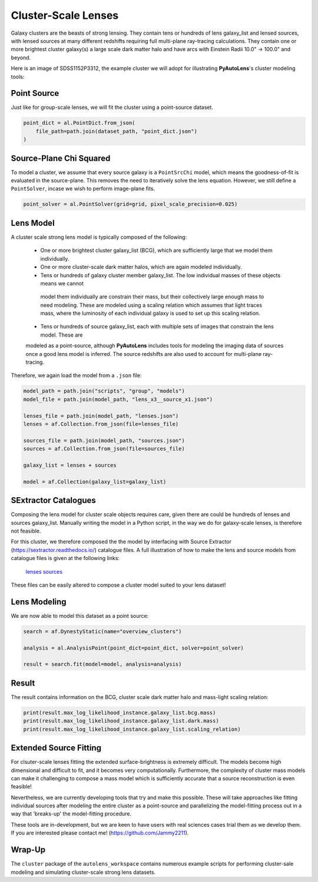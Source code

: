 .. _overview_9_clusters:

Cluster-Scale Lenses
====================

Galaxy clusters are the beasts of strong lensing. They contain tens or hundreds of lens galaxy_list and lensed sources,
with lensed sources at many different redshifts requiring full multi-plane ray-tracing calculations. They contain one
or more brightest cluster galaxy(s) a large scale dark matter halo and have arcs with Einstein Radii 10.0" -> 100.0"
and beyond.

Here is an image of SDSS1152P3312, the example cluster we will adopt for illustrating
**PyAutoLens**'s cluster modeling tools:

.. image:: https://raw.githubusercontent.com/Jammy2211/PyAutoLens/master/docs/overview/images/clusters/cluster.png
  :width: 400
  :alt: Alternative text

Point Source
------------

Just like for group-scale lenses, we will fit the cluster using a point-source dataset.

.. code-block:: bash

    point_dict = al.PointDict.from_json(
        file_path=path.join(dataset_path, "point_dict.json")
    )

Source-Plane Chi Squared
------------------------

To model a cluster, we assume that every source galaxy is a ``PointSrcChi`` model, which means the goodness-of-fit is
evaluated in the source-plane. This removes the need to iteratively solve the lens equation. However, we still define
a ``PointSolver``, incase we wish to perform image-plane fits.

.. code-block:: bash

    point_solver = al.PointSolver(grid=grid, pixel_scale_precision=0.025)

Lens Model
----------

A cluster scale strong lens model is typically composed of the following:

 - One or more brightest cluster galaxy_list (BCG), which are sufficiently large that we model them individually.

 - One or more cluster-scale dark matter halos, which are again modeled individually.

 - Tens or hundreds of galaxy cluster member galaxy_list. The low individual masses of these objects means we cannot
  model them individually are constrain their mass, but their collectively large enough mass to need modeling. These
  are modeled using a scaling relation which assumes that light traces mass, where the luminosity of each individual
  galaxy is used to set up this scaling relation.

 - Tens or hundreds of source galaxy_list, each with multiple sets of images that constrain the lens model. These are
 modeled as a point-source, although **PyAutoLens** includes tools for modeling the imaging data of sources once a good
 lens model is inferred. The source redshifts are also used to account for multi-plane ray-tracing.

Therefore, we again load the model from a ``.json`` file:

.. code-block:: bash

    model_path = path.join("scripts", "group", "models")
    model_file = path.join(model_path, "lens_x3__source_x1.json")

    lenses_file = path.join(model_path, "lenses.json")
    lenses = af.Collection.from_json(file=lenses_file)

    sources_file = path.join(model_path, "sources.json")
    sources = af.Collection.from_json(file=sources_file)

    galaxy_list = lenses + sources

    model = af.Collection(galaxy_list=galaxy_list)

SExtractor Catalogues
---------------------

Composing the lens model for cluster scale objects requires care, given there are could be hundreds of lenses and
sources galaxy_list. Manually writing the model in a Python script, in the way we do for galaxy-scale lenses, is therefore
not feasible.

For this cluster, we therefore composed the the model by interfacing with Source Extractor
(https://sextractor.readthedocs.io/) catalogue files. A full illustration of how to make the lens and source models
from catalogue files is given at the following links:

 `lenses <https://github.com/Jammy2211/autolens_workspace/blob/master/scripts/cluster/model_maker/example__lenses.py>`_
 `sources <https://github.com/Jammy2211/autolens_workspace/blob/master/scripts/cluster/model_maker/example__sources.py>`_

These files can be easily altered to compose a cluster model suited to your lens
dataset!

Lens Modeling
-------------

We are now able to model this dataset as a point source:

.. code-block:: bash

    search = af.DynestyStatic(name="overview_clusters")

    analysis = al.AnalysisPoint(point_dict=point_dict, solver=point_solver)

    result = search.fit(model=model, analysis=analysis)

Result
------

The result contains information on the BCG, cluster scale dark matter halo and mass-light scaling relation:

.. code-block:: bash

    print(result.max_log_likelihood_instance.galaxy_list.bcg.mass)
    print(result.max_log_likelihood_instance.galaxy_list.dark.mass)
    print(result.max_log_likelihood_instance.galaxy_list.scaling_relation)

Extended Source Fitting
-----------------------

For clsuter-scale lenses fitting the extended surface-brightness is extremely difficult. The models become high
dimensional and difficult to fit, and it becomes very computationally. Furthermore, the complexity of cluster mass
models can make it challenging to compose a mass model which is sufficiently accurate that a source reconstruction is
even feasible!

Nevertheless, we are currently developing tools that try and make this possible. These will take approaches like
fitting individual sources after modeling the entire cluster as a point-source and parallelizing the model-fitting
process out in a way that 'breaks-up' the model-fitting procedure.

These tools are in-development, but we are keen to have users with real sciences cases trial them as we develop
them. If you are interested please contact me! (https://github.com/Jammy2211).

Wrap-Up
-------

The ``cluster`` package of the ``autolens_workspace`` contains numerous example scripts for performing cluster-sale
modeling and simulating cluster-scale strong lens datasets.

